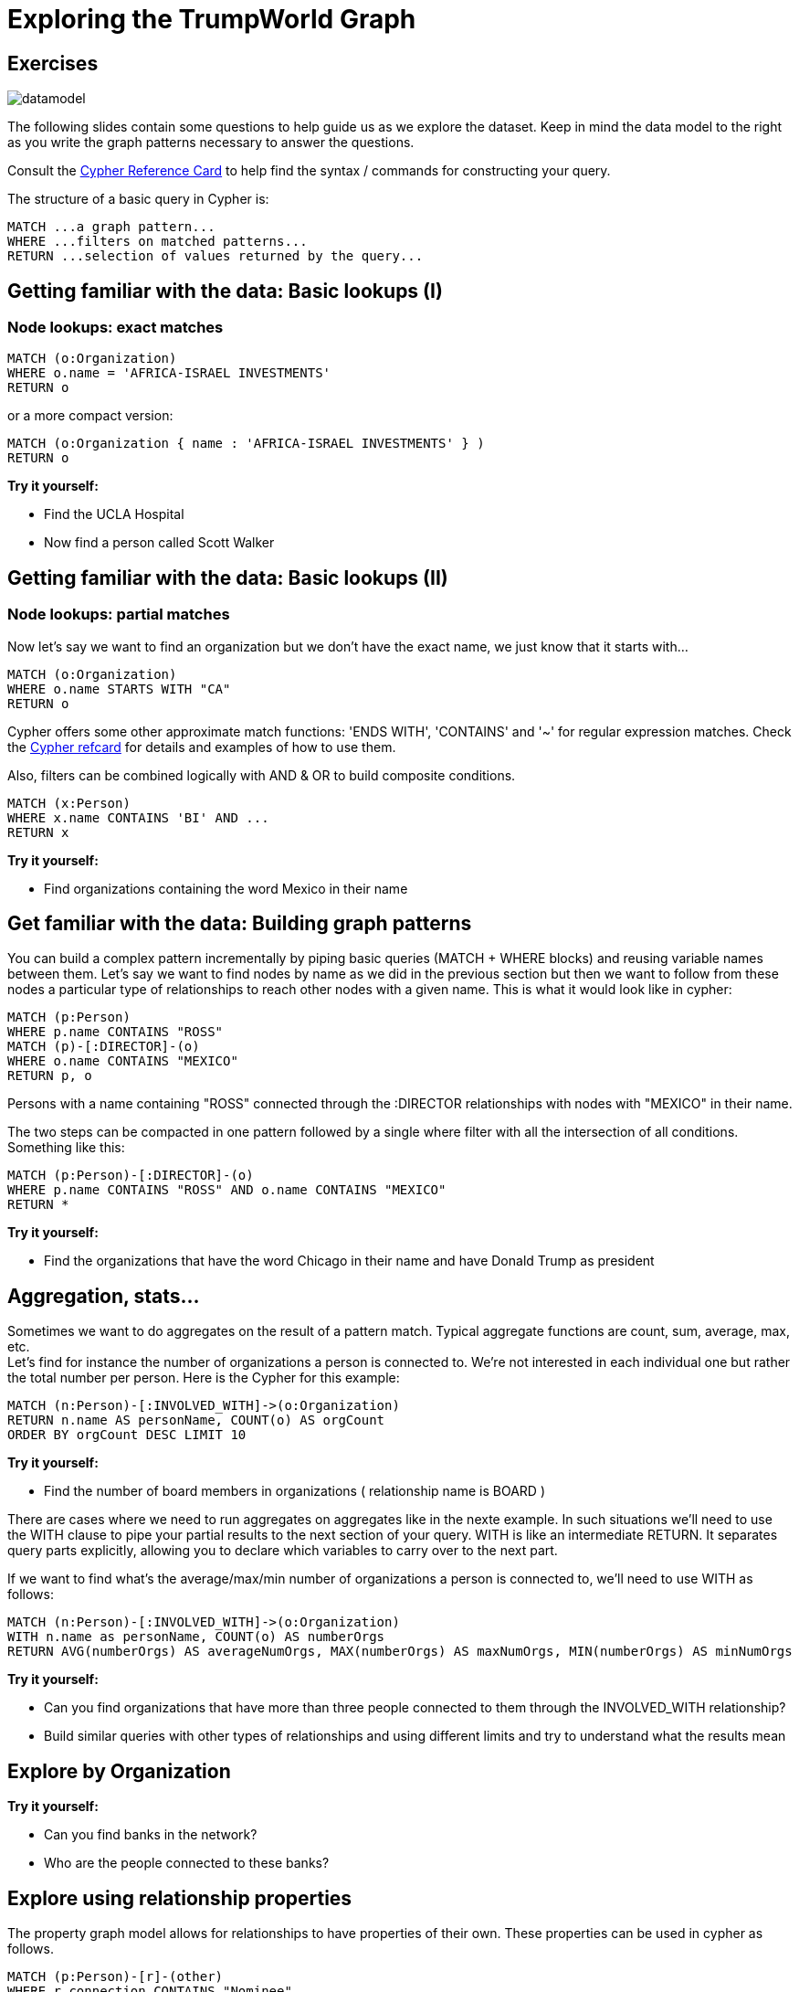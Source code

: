 = Exploring the TrumpWorld Graph

== Exercises

image::{img}/datamodel.png[float=right]

The following slides contain some questions to help guide us as we explore the dataset. Keep in mind the data model to the right as you write the graph patterns necessary to answer the questions.

Consult the http://neo4j.com/docs/stable/cypher-refcard/[Cypher Reference Card] to help find the syntax / commands for constructing your query.

The structure of a basic query in Cypher is:

[source,cypher]
----
MATCH ...a graph pattern...
WHERE ...filters on matched patterns... 
RETURN ...selection of values returned by the query...
----

== Getting familiar with the data: Basic lookups (I)

=== Node lookups: exact matches

[source,cypher]
----
MATCH (o:Organization) 
WHERE o.name = 'AFRICA-ISRAEL INVESTMENTS' 
RETURN o
----

or a more compact version:

[source,cypher]
----
MATCH (o:Organization { name : 'AFRICA-ISRAEL INVESTMENTS' } ) 
RETURN o
----


*Try it yourself:*

* Find the UCLA Hospital
* Now find a person called Scott Walker

== Getting familiar with the data: Basic lookups (II)

=== Node lookups: partial matches

Now let's say we want to find an organization but we don't have the exact name, we just know that it starts with...

[source,cypher]
----
MATCH (o:Organization)
WHERE o.name STARTS WITH "CA"
RETURN o
----

Cypher offers some other approximate match functions: 'ENDS WITH', 'CONTAINS' and '~' for regular expression matches. Check the https://neo4j.com/docs/cypher-refcard/current/[Cypher refcard] for details and examples of how to use them.

Also, filters can be combined logically with AND & OR to build composite conditions.

[source,cypher]
----
MATCH (x:Person)
WHERE x.name CONTAINS 'BI' AND ...
RETURN x
----


*Try it yourself:*

* Find organizations containing the word Mexico in their name


== Get familiar with the data: Building graph patterns 

You can build a complex pattern incrementally by piping basic queries (MATCH + WHERE blocks) and reusing variable names between them. Let's say we want to find nodes by name as we did in the previous section but then we want to follow from these nodes a particular type of relationships to reach other nodes with a given name. This is what it would look like in cypher:

[source,cypher]
----
MATCH (p:Person)
WHERE p.name CONTAINS "ROSS"
MATCH (p)-[:DIRECTOR]-(o)
WHERE o.name CONTAINS "MEXICO"
RETURN p, o
----

Persons with a name containing "ROSS" connected through the :DIRECTOR relationships with nodes with "MEXICO" in their name.

The two steps can be compacted in one pattern followed by a single where filter with all the intersection of all conditions. Something like this:

[source,cypher]
----
MATCH (p:Person)-[:DIRECTOR]-(o)
WHERE p.name CONTAINS "ROSS" AND o.name CONTAINS "MEXICO"
RETURN *
----

*Try it yourself:*

* Find the organizations that have the word Chicago in their name and have Donald Trump as president


== Aggregation, stats...

Sometimes we want to do aggregates on the result of a pattern match. Typical aggregate functions are count, sum, average, max, etc.  +
Let's find for instance the number of organizations a person is connected to. We're not interested in each individual one but rather the total number per person. Here is the Cypher for this example:

[source,cypher]
----
MATCH (n:Person)-[:INVOLVED_WITH]->(o:Organization) 
RETURN n.name AS personName, COUNT(o) AS orgCount
ORDER BY orgCount DESC LIMIT 10
----

*Try it yourself:*

* Find the number of board members in organizations ( relationship name is BOARD )

There are cases where we need to run aggregates on aggregates like in the nexte example. In such situations we'll need to use the WITH clause to pipe your partial results to the next section of your query. WITH is like an intermediate RETURN. It separates query parts explicitly, allowing you to declare which variables to carry over to the next part.

If we want to find what's the average/max/min number of organizations a person is connected to, we'll need to use WITH as follows:

[source,cypher]
----
MATCH (n:Person)-[:INVOLVED_WITH]->(o:Organization) 
WITH n.name as personName, COUNT(o) AS numberOrgs
RETURN AVG(numberOrgs) AS averageNumOrgs, MAX(numberOrgs) AS maxNumOrgs, MIN(numberOrgs) AS minNumOrgs
----

*Try it yourself:*

* Can you find organizations that have more than three people connected to them through the INVOLVED_WITH relationship?
* Build similar queries with other types of relationships and using different limits and try to understand what the results mean


== Explore by Organization

*Try it yourself:*

* Can you find banks in the network?
* Who are the people connected to these banks?

== Explore using relationship properties

The property graph model allows for relationships to have properties of their own. These properties can be used in cypher as follows.

[source,cypher]
----
MATCH (p:Person)-[r]-(other)
WHERE r.connection CONTAINS "Nominee"
RETURN *
----

This query returns all relationships that contain the term "Nominee" in the value of the 'connection' property of the relationship and that connect a node of type Person to any other node.

*Try it yourself:*

* Find connections about loans
